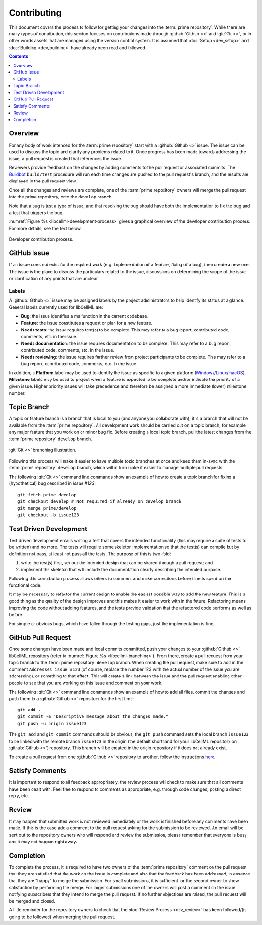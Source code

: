 .. Contribution documentation for libCellML

============
Contributing
============

This document covers the process to follow for getting your changes into the :term:`prime repository`.
While there are many types of contribution, this section focuses on contributions made through :github:`Github <>` and :git:`Git <>`, or in other words assets that are managed using the version control system.
It is assumed that :doc:`Setup <dev_setup>` and :doc:`Building <dev_building>` have already been read and followed.

.. contents::

Overview
========

For any body of work intended for the :term:`prime repository` start with a :github:`Github <>` issue.
The issue can be used to discuss the topic and clarify any problems related to it.
Once progress has been made towards addressing the issue, a pull request is created that references the issue.

Reviewers provide feedback on the changes by adding comments to the pull request or associated commits.
The `Buildbot <https://buildbot.net/>`_ ``build/test`` procedure will run each time changes are pushed to the pull request's branch, and the results are displayed in the pull request view.

Once all the changes and reviews are complete, one of the :term:`prime repository` owners will merge the pull request into the prime repository, onto the ``develop`` branch.

Note that a bug is just a type of issue, and that resolving the bug should have both the implementation to fix the bug and a test that triggers the bug.

:numref:`Figure %s <libcellml-development-process>` gives a graphical overview of the developer contribution process.
For more details, see the text below.

.. _libcellml-development-process:
.. figure:: images/libCellMLProcesses-DevelopmentProcess.png
   :align: center
   :alt: Developer contribution process.

   Developer contribution process.

GitHub Issue
============

If an issue does not exist for the required work (e.g. implementation of a feature, fixing of a bug), then create a new one.
The issue is the place to discuss the particulars related to the issue, discussions on determining the scope of the issue or clarification of any points that are unclear.

Labels
------

A :github:`Github <>` issue may be assigned labels by the project administrators to help identify its status at a glance.
General labels currently used for libCellML are:

* **Bug**: the issue identifies a malfunction in the current codebase.
* **Feature**: the issue constitutes a request or plan for a new feature.
* **Needs tests**: the issue requires test(s) to be complete.
  This may refer to a bug report, contributed code, comments, etc. in the issue.
* **Needs documentation**: the issue requires documentation to be complete.
  This may refer to a bug report, contributed code, comments, etc. in the issue.
* **Needs reviewing**: the issue requires further review from project participants to be complete.
  This may refer to a bug report, contributed code, comments, etc. in the issue.

In addition, a **Platform** label may be used to identify the issue as specific to a given platform (`Windows <https://en.wikipedia.org/wiki/Microsoft_Windows>`_/`Linux <https://en.wikipedia.org/wiki/Linux>`_/`macOS <https://en.wikipedia.org/wiki/MacOS>`_).
**Milestone** labels may be used to project when a feature is expected to be complete and/or indicate the priority of a given issue.
Higher priority issues will take precedence and therefore be assigned a more immediate (lower) milestone number.

Topic Branch
============

A topic or feature branch is a branch that is local to you (and anyone you collaborate with), it is a branch that will not be available from the :term:`prime repository`.
All development work should be carried out on a topic branch, for example any major feature that you work on or minor bug fix.
Before creating a local topic branch, pull the latest changes from the :term:`prime repository` ``develop`` branch.

.. _libcellml-branching:
.. figure:: images/libCellMLProcesses-GitBranching.png
   :align: center
   :alt: Git branching illustration.

   :git:`Git <>` branching illustration.

Following this process will make it easier to have multiple topic branches at once and keep them in-sync with the :term:`prime repository` ``develop`` branch, which will in turn make it easier to manage multiple pull requests.

The following :git:`Git <>` command line commands show an example of how to create a topic branch for fixing a (hypothetical) bug described in `issue #123`::

  git fetch prime develop
  git checkout develop # Not required if already on develop branch
  git merge prime/develop
  git checkout -b issue123

Test Driven Development
=======================

Test driven development entails writing a test that covers the intended functionality (this may require a suite of tests to be written) and no more.
The tests will require some skeleton implementation so that the test(s) can compile but by definition not pass, at least not pass all the tests.
The purpose of this is two-fold:

1. write the test(s) first, set out the intended design that can be shared through a pull request; and
#. implement the skeleton that will include the documentation clearly describing the intended purpose.

Following this contribution process allows others to comment and make corrections before time is spent on the functional code.

It may be necessary to refactor the current design to enable the easiest possible way to add the new feature.
This is a good thing as the quality of the design improves and this makes it easier to work with in the future.
Refactoring means improving the code without adding features, and the tests provide validation that the refactored code performs as well as before.

For simple or obvious bugs, which have fallen through the testing gaps, just the implementation is fine.

GitHub Pull Request
===================

Once some changes have been made and local commits committed, push your changes to your :github:`Github <>` libCellML repository (refer to :numref:`Figure %s <libcellml-branching>`).
From there, create a pull request from your topic branch to the :term:`prime repository` ``develop`` branch.
When creating the pull request, make sure to add in the comment ``Addresses issue #123`` (of course, replace the number 123 with the actual number of the issue you are addressing), or something to that effect.
This will create a link between the issue and the pull request enabling other people to see that you are working on this issue and comment on your work.

The following :git:`Git <>` command line commands show an example of how to add all files, commit the changes and push them to a :github:`Github <>` repository for the first time::

  git add .
  git commit -m "Descriptive message about the changes made."
  git push -u origin issue123

The ``git add`` and ``git commit`` commands should be obvious, the ``git push`` command sets the local branch ``issue123`` to be linked with the remote branch ``issue123`` in the origin (the default shorthand for your libCellML repository on :github:`Github <>`) repository.
This branch will be created in the origin repository if it does not already exist.

To create a pull request from one :github:`Github <>` repository to another, follow the instructions `here <https://help.github.com/articles/creating-a-pull-request/>`_.

Satisfy Comments
================

It is important to respond to all feedback appropriately, the review process will check to make sure that all comments have been dealt with.
Feel free to respond to comments as appropriate, e.g. through code changes, posting a direct reply, etc.

Review
======

It may happen that submitted work is not reviewed immediately or the work is finished before any comments have been made.
If this is the case add a comment to the pull request asking for the submission to be reviewed.
An email will be sent out to the repository owners who will respond and review the submission, please remember that everyone is busy and it may not happen right away.

Completion
==========

To complete the process, it is required to have two owners of the :term:`prime repository` comment on the pull request that they are satisfied that the work on the issue is complete and also that the feedback has been addressed, in essence that they are "happy" to merge the submission.
For small submissions, it is sufficient for the second owner to show satisfaction by performing the merge.
For larger submissions one of the owners will post a comment on the issue notifying subscribers that they intend to merge the pull request.
If no further objections are raised, the pull request will be merged and closed.

A little reminder for the repository owners to check that the :doc:`Review Process <dev_review>` has been followed/(is going to be followed) when merging the pull request.
